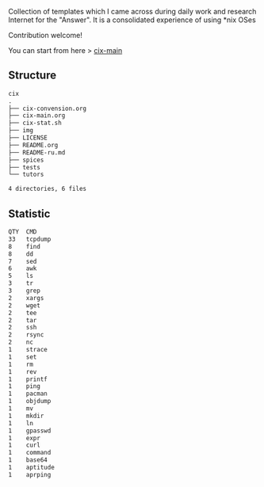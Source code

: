 # File           : README.org
# Created        : <2016-11-16 Wed 00:51:06 GMT>
# Last Modified  : <2017-6-19 Mon 22:55:28 BST> sharlatan
# Author         : sharlatan
# Short          : README-en

#+OPTIONS: num:nil

Collection of templates which I came across during daily work and research
Internet for the "Answer". It is a consolidated experience of using *nix OSes

Contribution welcome!

You can start from here > [[./cix-main.org][cix-main]]
** Structure

#+BEGIN_SRC sh :results value org :results output replace :exports results
pwd | rev | cut -d"/" -f1 | rev
tree -L 1
#+END_SRC

#+RESULTS:
#+BEGIN_SRC org
cix
.
├── cix-convension.org
├── cix-main.org
├── cix-stat.sh
├── img
├── LICENSE
├── README.org
├── README-ru.md
├── spices
├── tests
└── tutors

4 directories, 6 files
#+END_SRC

** Statistic
#+BEGIN_SRC sh :results value org output replace :exports results
./cix-stat.sh
#+END_SRC

#+RESULTS:
#+BEGIN_SRC org
QTY  CMD
33   tcpdump
8    find
8    dd
7    sed
6    awk
5    ls
3    tr
3    grep
2    xargs
2    wget
2    tee
2    tar
2    ssh
2    rsync
2    nc
1    strace
1    set
1    rm
1    rev
1    printf
1    ping
1    pacman
1    objdump
1    mv
1    mkdir
1    ln
1    gpasswd
1    expr
1    curl
1    command
1    base64
1    aptitude
1    aprping
#+END_SRC
